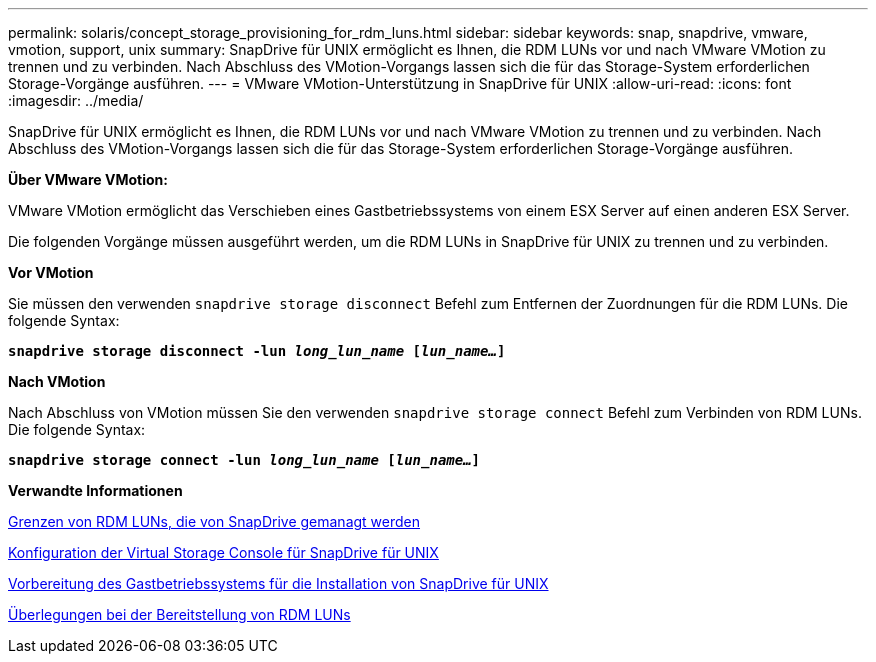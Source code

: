 ---
permalink: solaris/concept_storage_provisioning_for_rdm_luns.html 
sidebar: sidebar 
keywords: snap, snapdrive, vmware, vmotion, support, unix 
summary: SnapDrive für UNIX ermöglicht es Ihnen, die RDM LUNs vor und nach VMware VMotion zu trennen und zu verbinden. Nach Abschluss des VMotion-Vorgangs lassen sich die für das Storage-System erforderlichen Storage-Vorgänge ausführen. 
---
= VMware VMotion-Unterstützung in SnapDrive für UNIX
:allow-uri-read: 
:icons: font
:imagesdir: ../media/


[role="lead"]
SnapDrive für UNIX ermöglicht es Ihnen, die RDM LUNs vor und nach VMware VMotion zu trennen und zu verbinden. Nach Abschluss des VMotion-Vorgangs lassen sich die für das Storage-System erforderlichen Storage-Vorgänge ausführen.

*Über VMware VMotion:*

VMware VMotion ermöglicht das Verschieben eines Gastbetriebssystems von einem ESX Server auf einen anderen ESX Server.

Die folgenden Vorgänge müssen ausgeführt werden, um die RDM LUNs in SnapDrive für UNIX zu trennen und zu verbinden.

*Vor VMotion*

Sie müssen den verwenden `snapdrive storage disconnect` Befehl zum Entfernen der Zuordnungen für die RDM LUNs. Die folgende Syntax:

`*snapdrive storage disconnect -lun _long_lun_name_ [_lun_name..._]*`

*Nach VMotion*

Nach Abschluss von VMotion müssen Sie den verwenden `snapdrive storage connect` Befehl zum Verbinden von RDM LUNs. Die folgende Syntax:

`*snapdrive storage connect -lun _long_lun_name_ [_lun_name..._]*`

*Verwandte Informationen*

xref:concept_limitations_of_rdm_luns_managed_by_snapdrive.adoc[Grenzen von RDM LUNs, die von SnapDrive gemanagt werden]

xref:task_configuring_virtual_storage_console_in_snapdrive_for_unix.adoc[Konfiguration der Virtual Storage Console für SnapDrive für UNIX]

xref:concept_guest_os_preparation_for_installing_sdu.adoc[Vorbereitung des Gastbetriebssystems für die Installation von SnapDrive für UNIX]

xref:task_considerations_for_provisioning_rdm_luns.adoc[Überlegungen bei der Bereitstellung von RDM LUNs]

